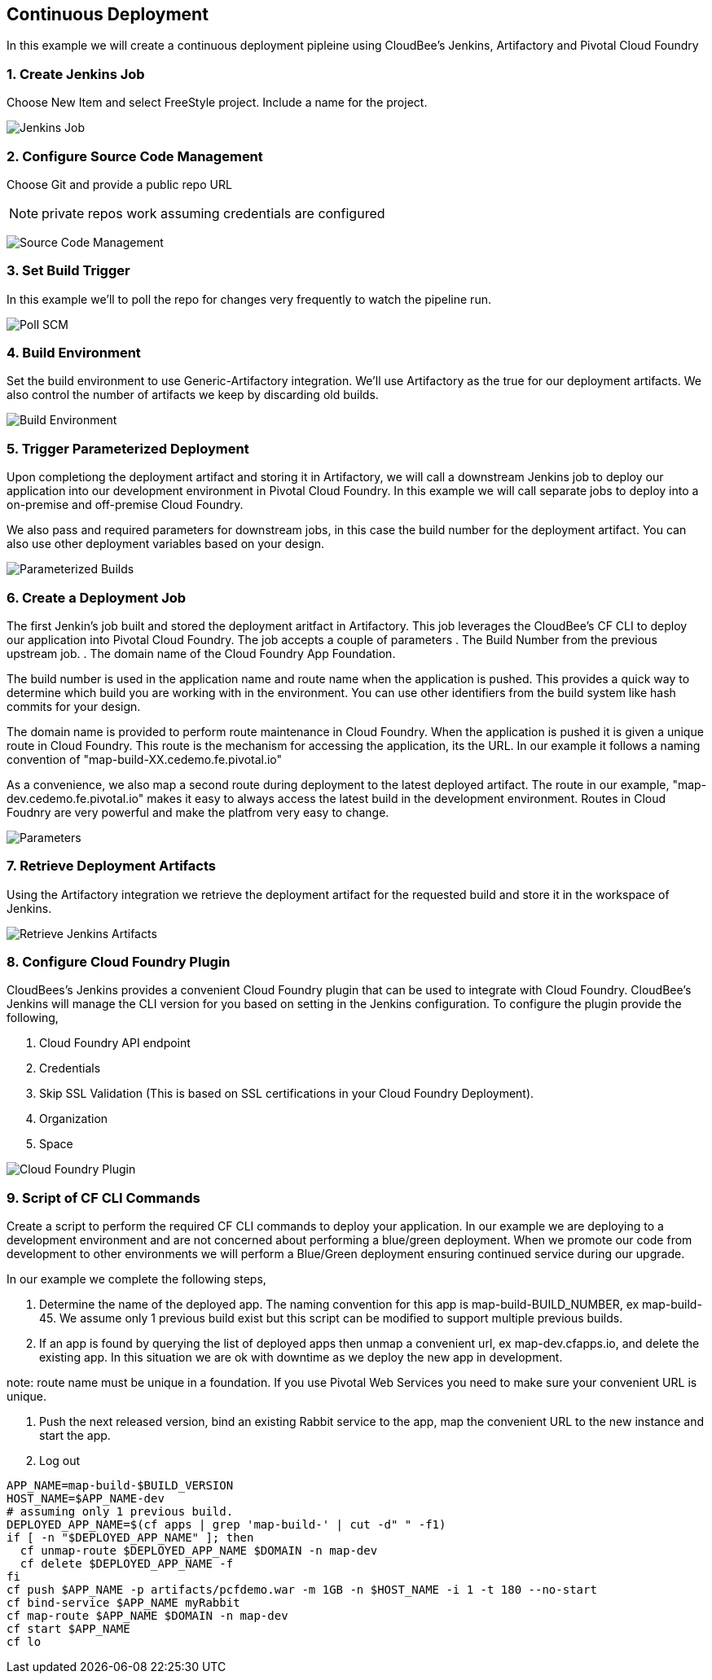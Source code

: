 == Continuous Deployment

In this example we will create a continuous deployment pipleine using CloudBee's Jenkins, Artifactory and Pivotal Cloud Foundry

=== 1. Create Jenkins Job

Choose New Item and select FreeStyle project. Include a name for the project.

image:./images/Jenkins_New_Job.png[Jenkins Job]

=== 2. Configure Source Code Management 

Choose Git and provide a public repo URL 

NOTE: private repos work assuming credentials are configured

image:./images/PCF_Map_SCM.png[Source Code Management]

=== 3. Set Build Trigger

In this example we'll to poll the repo for changes very frequently to watch the pipeline run.

image:./images/PCF_Map_Poll.png[Poll SCM]

=== 4. Build Environment

Set the build environment to use Generic-Artifactory integration. We'll use Artifactory as the true for our deployment 
artifacts. We also control the number of artifacts we keep by discarding old builds.

image:./images/PCF_Map_Artifactory_Store.png[Build Environment]

=== 5. Trigger Parameterized Deployment

Upon completiong the deployment artifact and storing it in Artifactory, we will call a downstream Jenkins job to deploy 
our application into our development environment in Pivotal Cloud Foundry. In this example we will call separate jobs 
to deploy into a on-premise and off-premise Cloud Foundry. 

We also pass and required parameters for downstream jobs, in this case the build number for the deployment artifact. You
can also use other deployment variables based on your design.

image:./images/PCF_Map_Post_Build_Scripts.png[Parameterized Builds]

=== 6. Create a Deployment Job

The first Jenkin's job built and stored the deployment aritfact in Artifactory. This job leverages the CloudBee's CF CLI
to deploy our application into Pivotal Cloud Foundry. The job accepts a couple of parameters
. The Build Number from the previous upstream job.
. The domain name of the Cloud Foundry App Foundation.

The build number is used in the application name and route name when the application is pushed. This provides a quick way
to determine which build you are working with in the environment. You can use other identifiers from the build system like
hash commits for your design.

The domain name is provided to perform route maintenance in Cloud Foundry. When the application is pushed it is given a unique 
route in Cloud Foundry. This route is the mechanism for accessing the application, its the URL. In our example it follows
a naming convention of "map-build-XX.cedemo.fe.pivotal.io"

As a convenience, we also map a second route during deployment to the latest deployed artifact. The route in our example,
"map-dev.cedemo.fe.pivotal.io" makes it easy to always access the latest build in the development environment. Routes in 
Cloud Foudnry are very powerful and make the platfrom very easy to change.

image:./images/PCF_Map_Private_Delivery_Parameters.png[Parameters]

=== 7. Retrieve Deployment Artifacts

Using the Artifactory integration we retrieve the deployment artifact for the requested build and store it in the workspace
of Jenkins.

image:./images/PCF_Map_Artifactory_Retrieve.png[Retrieve Jenkins Artifacts]

=== 8. Configure Cloud Foundry Plugin

CloudBees's Jenkins provides a convenient Cloud Foundry plugin that can be used to integrate with Cloud Foundry. CloudBee's Jenkins
will manage the CLI version for you based on setting in the Jenkins configuration. To configure the plugin provide the following,

. Cloud Foundry API endpoint
. Credentials 
. Skip SSL Validation (This is based on SSL certifications in your Cloud Foundry Deployment).
. Organization
. Space

image:./images/Jenkins_CF_CLI_Plugin.png[Cloud Foundry Plugin]

=== 9. Script of CF CLI Commands

Create a script to perform the required CF CLI commands to deploy your application. In our example we are deploying
to a development environment and are not concerned about performing a blue/green deployment. When we promote our code
from development to other environments we will perform a Blue/Green deployment ensuring continued service during our
upgrade.

In our example we complete the following steps,

. Determine the name of the deployed app. The naming convention for this app is map-build-BUILD_NUMBER, ex map-build-45. We assume only 1 previous build exist but this script can be modified to support multiple previous builds.

. If an app is found by querying the list of deployed apps then unmap a convenient url, ex map-dev.cfapps.io, and delete the existing app. In this situation we are ok with downtime as we deploy the new app in development.

note: route name must be unique in a foundation. If you use Pivotal Web Services you need to make sure your convenient URL is unique.

. Push the next released version, bind an existing Rabbit service to the app, map the convenient URL to the new 
instance and start the app.

. Log out

[source,bash]
----
APP_NAME=map-build-$BUILD_VERSION
HOST_NAME=$APP_NAME-dev
# assuming only 1 previous build.
DEPLOYED_APP_NAME=$(cf apps | grep 'map-build-' | cut -d" " -f1)
if [ -n "$DEPLOYED_APP_NAME" ]; then
  cf unmap-route $DEPLOYED_APP_NAME $DOMAIN -n map-dev
  cf delete $DEPLOYED_APP_NAME -f
fi
cf push $APP_NAME -p artifacts/pcfdemo.war -m 1GB -n $HOST_NAME -i 1 -t 180 --no-start
cf bind-service $APP_NAME myRabbit
cf map-route $APP_NAME $DOMAIN -n map-dev
cf start $APP_NAME
cf lo
----
